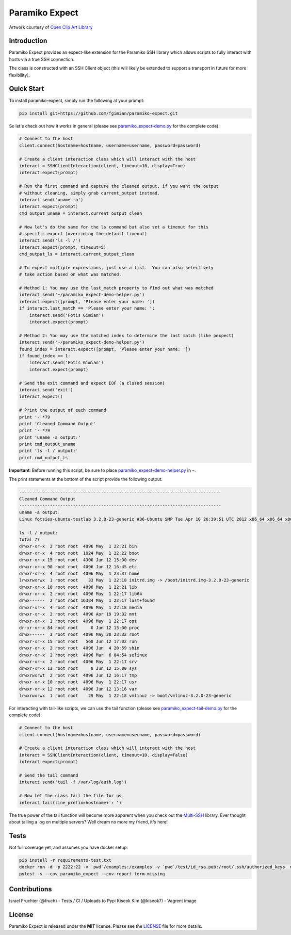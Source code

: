 Paramiko Expect
===============

.. image:: https://img.shields.io/pypi/l/paramiko-expect.svg
   :target: https://github.com/fgimian/paramiko-expect/blob/master/LICENSE

.. image:: https://coveralls.io/repos/github/fgimian/paramiko-expect/badge.svg?branch=test-travis
   :target: https://coveralls.io/github/fgimian/paramiko-expect?branch=test-travis

.. image:: https://img.shields.io/travis/fgimian/paramiko-expect.svg   
   :target: https://travis-ci.org/fruch/paramiko-expect/

.. image:: https://img.shields.io/pypi/v/paramiko-expect.svg   
   :target: https://pypi.python.org/pypi/paramiko-expect/

.. image:: https://img.shields.io/pypi/pyversions/paramiko-expect.svg   
   :target:  https://pypi.python.org/pypi/paramiko-expect/


.. image:: https://raw.githubusercontent.com/fgimian/paramiko-expect/master/images/paramiko-expect-logo.png
   :alt: Paramiko Expect Logo

Artwork courtesy of `Open Clip Art
Library <https://openclipart.org/detail/174780/openmouthed-robot>`_

Introduction
------------

Paramiko Expect provides an expect-like extension for the Paramiko SSH library
which allows scripts to fully interact with hosts via a true SSH
connection.

The class is constructed with an SSH Client object (this will likely be
extended to support a transport in future for more flexibility).

Quick Start
-----------

To install paramiko-expect, simply run the following at your prompt:

.. code:: bash

    pip install git+https://github.com/fgimian/paramiko-expect.git

So let's check out how it works in general (please see
`paramiko_expect-demo.py <https://github.com/fgimian/paramiko-expect/blob/master/examples/paramiko_expect-demo.py>`_
for the complete code):

.. code:: python

    # Connect to the host
    client.connect(hostname=hostname, username=username, password=password)

    # Create a client interaction class which will interact with the host
    interact = SSHClientInteraction(client, timeout=10, display=True)
    interact.expect(prompt)

    # Run the first command and capture the cleaned output, if you want the output
    # without cleaning, simply grab current_output instead.
    interact.send('uname -a')
    interact.expect(prompt)
    cmd_output_uname = interact.current_output_clean

    # Now let's do the same for the ls command but also set a timeout for this
    # specific expect (overriding the default timeout)
    interact.send('ls -l /')
    interact.expect(prompt, timeout=5)
    cmd_output_ls = interact.current_output_clean

    # To expect multiple expressions, just use a list.  You can also selectively
    # take action based on what was matched.

    # Method 1: You may use the last_match property to find out what was matched
    interact.send('~/paramiko_expect-demo-helper.py')
    interact.expect([prompt, 'Please enter your name: '])
    if interact.last_match == 'Please enter your name: ':
        interact.send('Fotis Gimian')
        interact.expect(prompt)

    # Method 2: You may use the matched index to determine the last match (like pexpect)
    interact.send('~/paramiko_expect-demo-helper.py')
    found_index = interact.expect([prompt, 'Please enter your name: '])
    if found_index == 1:
        interact.send('Fotis Gimian')
        interact.expect(prompt)

    # Send the exit command and expect EOF (a closed session)
    interact.send('exit')
    interact.expect()

    # Print the output of each command
    print '-'*79
    print 'Cleaned Command Output'
    print '-'*79
    print 'uname -a output:'
    print cmd_output_uname
    print 'ls -l / output:'
    print cmd_output_ls

**Important**: Before running this script, be sure to place
`paramiko_expect-demo-helper.py <https://github.com/fgimian/paramiko-expect/blob/master/examples/paramiko_expect-demo-helper.py>`_
in ``~``.

The print statements at the bottom of the script provide the following
output:

.. code:: bash

    -------------------------------------------------------------------------------
    Cleaned Command Output
    -------------------------------------------------------------------------------
    uname -a output:
    Linux fotsies-ubuntu-testlab 3.2.0-23-generic #36-Ubuntu SMP Tue Apr 10 20:39:51 UTC 2012 x86_64 x86_64 x86_64 GNU/Linux

    ls -l / output:
    total 77
    drwxr-xr-x  2 root root  4096 May  1 22:21 bin
    drwxr-xr-x  4 root root  1024 May  1 22:22 boot
    drwxr-xr-x 15 root root  4300 Jun 12 15:00 dev
    drwxr-xr-x 90 root root  4096 Jun 12 16:45 etc
    drwxr-xr-x  4 root root  4096 May  1 23:37 home
    lrwxrwxrwx  1 root root    33 May  1 22:18 initrd.img -> /boot/initrd.img-3.2.0-23-generic
    drwxr-xr-x 18 root root  4096 May  1 22:21 lib
    drwxr-xr-x  2 root root  4096 May  1 22:17 lib64
    drwx------  2 root root 16384 May  1 22:17 lost+found
    drwxr-xr-x  4 root root  4096 May  1 22:18 media
    drwxr-xr-x  2 root root  4096 Apr 19 19:32 mnt
    drwxr-xr-x  2 root root  4096 May  1 22:17 opt
    dr-xr-xr-x 84 root root     0 Jun 12 15:00 proc
    drwx------  3 root root  4096 May 30 23:32 root
    drwxr-xr-x 15 root root   560 Jun 12 17:02 run
    drwxr-xr-x  2 root root  4096 Jun  4 20:59 sbin
    drwxr-xr-x  2 root root  4096 Mar  6 04:54 selinux
    drwxr-xr-x  2 root root  4096 May  1 22:17 srv
    drwxr-xr-x 13 root root     0 Jun 12 15:00 sys
    drwxrwxrwt  2 root root  4096 Jun 12 16:17 tmp
    drwxr-xr-x 10 root root  4096 May  1 22:17 usr
    drwxr-xr-x 12 root root  4096 Jun 12 13:16 var
    lrwxrwxrwx  1 root root    29 May  1 22:18 vmlinuz -> boot/vmlinuz-3.2.0-23-generic

For interacting with tail-like scripts, we can use the tail function (please see
`paramiko_expect-tail-demo.py <https://github.com/fgimian/paramiko-expect/blob/master/examples/paramiko_expect-tail-demo.py>`_
for the complete code):

.. code:: python

    # Connect to the host
    client.connect(hostname=hostname, username=username, password=password)

    # Create a client interaction class which will interact with the host
    interact = SSHClientInteraction(client, timeout=10, display=False)
    interact.expect(prompt)

    # Send the tail command
    interact.send('tail -f /var/log/auth.log')

    # Now let the class tail the file for us
    interact.tail(line_prefix=hostname+': ')

The true power of the tail function will become more apparent when you
check out the `Multi-SSH <https://github.com/fgimian/multissh>`_
library. Ever thought about tailing a log on multiple servers? Well
dream no more my friend, it's here!


Tests
-----

Not full coverage yet, and assumes you have docker setup:

.. code:: bash

    pip install -r requirements-test.txt
    docker run -d -p 2222:22 -v `pwd`/examples:/examples -v `pwd`/test/id_rsa.pub:/root/.ssh/authorized_keys  macropin/sshd
    pytest -s --cov paramiko_expect --cov-report term-missing


Contributions
-------------
Israel Fruchter (@fruch) - Tests / CI / Uploads to Pypi
Kiseok Kim (@kiseok7) - Vagrent image


License
-------

Paramiko Expect is released under the **MIT** license. Please see the
`LICENSE <https://github.com/fgimian/paramiko-expect/blob/master/LICENSE>`_
file for more details.



